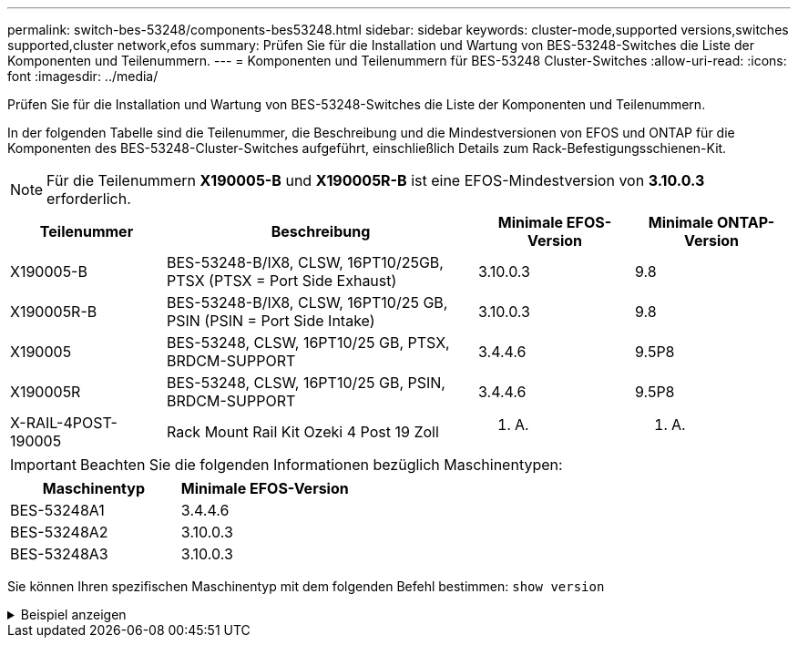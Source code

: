 ---
permalink: switch-bes-53248/components-bes53248.html 
sidebar: sidebar 
keywords: cluster-mode,supported versions,switches supported,cluster network,efos 
summary: Prüfen Sie für die Installation und Wartung von BES-53248-Switches die Liste der Komponenten und Teilenummern. 
---
= Komponenten und Teilenummern für BES-53248 Cluster-Switches
:allow-uri-read: 
:icons: font
:imagesdir: ../media/


[role="lead"]
Prüfen Sie für die Installation und Wartung von BES-53248-Switches die Liste der Komponenten und Teilenummern.

In der folgenden Tabelle sind die Teilenummer, die Beschreibung und die Mindestversionen von EFOS und ONTAP für die Komponenten des BES-53248-Cluster-Switches aufgeführt, einschließlich Details zum Rack-Befestigungsschienen-Kit.


NOTE: Für die Teilenummern *X190005-B* und *X190005R-B* ist eine EFOS-Mindestversion von *3.10.0.3* erforderlich.

[cols="20,40,20,20"]
|===
| Teilenummer | Beschreibung | Minimale EFOS-Version | Minimale ONTAP-Version 


 a| 
X190005-B
 a| 
BES-53248-B/IX8, CLSW, 16PT10/25GB, PTSX (PTSX = Port Side Exhaust)
 a| 
3.10.0.3
 a| 
9.8



 a| 
X190005R-B
 a| 
BES-53248-B/IX8, CLSW, 16PT10/25 GB, PSIN (PSIN = Port Side Intake)
 a| 
3.10.0.3
 a| 
9.8



 a| 
X190005
 a| 
BES-53248, CLSW, 16PT10/25 GB, PTSX, BRDCM-SUPPORT
 a| 
3.4.4.6
 a| 
9.5P8



 a| 
X190005R
 a| 
BES-53248, CLSW, 16PT10/25 GB, PSIN, BRDCM-SUPPORT
 a| 
3.4.4.6
 a| 
9.5P8



 a| 
X-RAIL-4POST-190005
 a| 
Rack Mount Rail Kit Ozeki 4 Post 19 Zoll
 a| 
K. A.
 a| 
K. A.

|===

IMPORTANT: Beachten Sie die folgenden Informationen bezüglich Maschinentypen:

[cols="50,50"]
|===
| Maschinentyp | Minimale EFOS-Version 


 a| 
BES-53248A1
| 3.4.4.6 


 a| 
BES-53248A2
| 3.10.0.3 


 a| 
BES-53248A3
| 3.10.0.3 
|===
Sie können Ihren spezifischen Maschinentyp mit dem folgenden Befehl bestimmen: `show version`

.Beispiel anzeigen
[%collapsible]
====
[listing, subs="+quotes"]
----
(cs1)# *show version*

Switch: cs1

System Description............................. EFOS, 3.10.0.3, Linux 5.4.2-b4581018, 2016.05.00.07
Machine Type................................... *_BES-53248A3_*
Machine Model.................................. BES-53248
Serial Number.................................. QTWCU225xxxxx
Part Number.................................... 1IX8BZxxxxx
Maintenance Level.............................. a3a
Manufacturer................................... QTMC
Burned In MAC Address.......................... C0:18:50:F4:3x:xx
Software Version............................... 3.10.0.3
Operating System............................... Linux 5.4.2-b4581018
Network Processing Device...................... BCM56873_A0
.
.
.
----
====